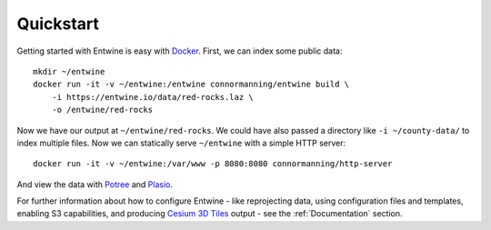 .. _quickstart:

******************************************************************************
Quickstart
******************************************************************************

Getting started with Entwine is easy with `Docker`_. First, we can index
some public data:

::

   mkdir ~/entwine
   docker run -it -v ~/entwine:/entwine connormanning/entwine build \
       -i https://entwine.io/data/red-rocks.laz \
       -o /entwine/red-rocks

Now we have our output at ``~/entwine/red-rocks``. We could have also
passed a directory like ``-i ~/county-data/`` to index multiple files.
Now we can statically serve ``~/entwine`` with a simple HTTP server:

::

   docker run -it -v ~/entwine:/var/www -p 8080:8080 connormanning/http-server

And view the data with `Potree`_ and `Plasio`_.

For further information about how to configure Entwine - like reprojecting data, using configuration files and templates, enabling S3 capabilities, and producing `Cesium 3D Tiles`_ output - see the :ref:`Documentation` section.

.. _Docker: http://docker.com
.. _Potree: http://potree.entwine.io/data/custom.html?r=http://localhost:8080/red-rocks/ept.json
.. _Plasio: http://dev.speck.ly/?s=0&r=ept://localhost:8080/red-rocks&c0s=local://color
.. _Cesium 3D Tiles: https://github.com/AnalyticalGraphicsInc/3d-tiles

